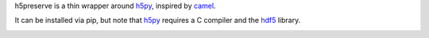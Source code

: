 h5preserve is a thin wrapper around h5py_, inspired by camel_.

It can be installed via pip, but note that h5py_ requires a C compiler
and the hdf5_ library.

|Documentation Status| |Build Status| |Coverage Status| |DOI|


.. |Documentation Status| image:: https://readthedocs.org/projects/h5preserve/badge/?version=latest
   :target: http://h5preserve.readthedocs.org/en/latest/?badge=latest
.. |Build Status| image:: https://travis-ci.org/aragilar/h5preserve.svg?branch=master
   :target: https://travis-ci.org/aragilar/h5preserve
.. |Coverage Status| image:: https://codecov.io/github/aragilar/h5preserve/coverage.svg?branch=master
   :target: https://codecov.io/github/aragilar/h5preserve?branch=master
.. |DOI| image:: https://zenodo.org/badge/51796191.svg
   :target: https://zenodo.org/badge/latestdoi/51796191

.. _h5py: http://www.h5py.org/
.. _hdf5: https://www.hdfgroup.org/HDF5/
.. _camel: http://eev.ee/blog/2015/10/15/dont-use-pickle-use-camel/


